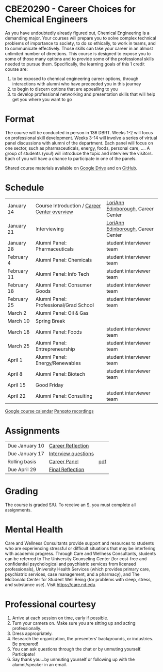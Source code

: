 * CBE20290 - Career Choices for Chemical Engineers
As you have undoubtedly already figured out, Chemical Engineering is a demanding major. Your courses will prepare you to solve complex technical problems of importance to society, to do so ethically, to work in teams, and to communicate effectively.  Those skills can take your career in an almost unlimited number of directions. This course is designed to expose you to some of those many options and to provide some of the professional skills needed to pursue them. Specifically, the learning goals of this 1 credit course are:

1. to be exposed to chemical engineering career options, through interactions with alumni who have preceeded you in this journey
2. to begin to discern options that are appealling to you
3. to develop  professional networking and presentation skills that will help get you where you want to go

* Format
The course will be conducted in person in 136 DBRT.  Weeks 1-2 will focus on professional skill development. Weeks 3-14 will involve a series of virtual panel discussions with alumni of the department. Each panel will focus on one sector, such as pharmaceuticals, energy, foods, personal care, \ldots. A group of students (you!) will introduce the topic and interview the visitors. Each of you will have a chance to participate in one of the panels.

\noindent Shared course materials available on [[https://drive.google.com/drive/folders/12p1B5icXV4FetwMoPTR7hkxTTPMj53qA?usp=sharing][Google Drive]] and on [[https://github.com/wmfschneider/CBE20290][GitHub]].

* Schedule
| January 14  | Course Introduction / [[./Resources/2022-CareerCenter-1.pdf][Career Center overview]] | [[https://www.linkedin.com/in/loriann-edinborough/][LoriAnn Edinborough]], Career Center |
| January 21  | Interviewing                                 | [[https://www.linkedin.com/in/loriann-edinborough/][LoriAnn Edinborough]], Career Center |
| January 28  | Alumni Panel: Pharmaceuticals                | student interviewer team           |
| February 4  | Alumni Panel: Chemicals                      | student interviewer team           |
| February 11 | Alumni Panel: Info Tech                      | student interviewer team           |
| February 18 | Alumni Panel: Consumer Goods                 | student interviewer team           |
| February 25 | Alumni Panel: Professional/Grad School       | student interviewer team           |
| March 2     | Alumni Panel: Oil & Gas                      |                                    |
| March 10    | Spring Break                                 |                                    |
| March 18    | Alumni Panel: Foods                          | student interviewer team           |
| March 25    | Alumni Panel: Entrepreneurship               | student interviewer team           |
| April 1     | Alumni Panel: Energy/Renewables              | student interviewer team           |
| April 8     | Alumni Panel: Biotech                        | student interviewer team           |
| April 15    | Good Friday                                  |                                    |
| April 22    | Alumni Panel: Consulting                     | student interviewer team           |

[[https://calendar.google.com/calendar/u/0?cid=Y183NG02cDJnYWQ2NDQ4OTUzZGthaHJia2Nnc0Bncm91cC5jYWxlbmRhci5nb29nbGUuY29t][Google course calendar]]      [[https://notredame.hosted.panopto.com/Panopto/Pages/Sessions/List.aspx?folderID=b93d46fc-da0a-4736-b7e1-acc1018685ee][Panopto recordings]] 

* Assignments 
| Due January 10 | [[https://forms.gle/TsqC2PDdJU14JwN49][Career Reflection]]   |     |
| Due January 17 | [[https://forms.gle/yRDjwjk5mkxFGZTt8][Interview questions]] |     |
| Rolling basis  | [[./Assignments/Interview.org][Career Panel]]        | [[./Assignments/Interview.pdf][pdf]] |
| Due April 29   | [[https://forms.gle/GjdNjfbhfEXnvLEF6][Final Reflection]]    |     |

* Grading
The course is graded S/U. To receive an S, you must complete all assignments.

* Mental Health
Care and Wellness Consultants provide support and resources to students who are experiencing stressful or difficult situations that may be interfering with academic progress. Through Care and Wellness Consultants, students can be referred to The University Counseling
Center (for cost-free and confidential psychological and psychiatric services from
licensed professionals), University Health Services (which provides primary care,
psychiatric services, case management, and a pharmacy), and The McDonald
Center for Student Well Being (for problems with sleep, stress, and substance
use). Visit [[https://care.nd.edu]].

* Professional courtesy
1. Arrive at each session on time, early if possible.
2. Turn your camera on. Make sure you are sitting up and acting professionally.
3. Dress appropriately. 
4. Research the organization, the presenters’ backgrounds, or industries. Be prepared!
5. You can ask questions through the chat or by unmuting yourself. Participate!
6. Say thank you...by unmuting yourself or following up with the alumni/speaker in an email.

